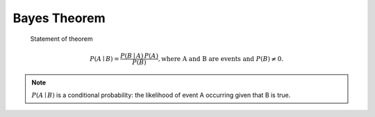*************
Bayes Theorem
*************

.. figure:: images/Bayes'_Theorem.jpg

   Statement of theorem

   .. math::

     {P(A\mid B)={\frac {P(B\mid A)\,P(A)}{P(B)}},}
     \text{where A and B are events and } { P(B)\neq 0}.
      
   
.. note::

   :math:`P(A\mid B)` is a conditional probability: 
   the likelihood of event A occurring given that B is true.


.. image:: images/Bayes_theorem_visualisation.svg.png
.. image:: images/Bayes_theorem_tree_diagrams.svg.png

